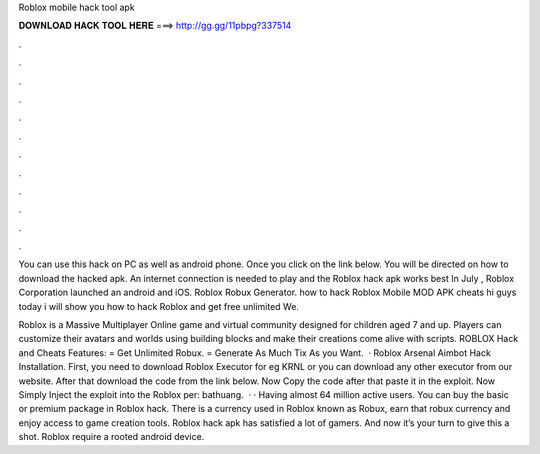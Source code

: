 Roblox mobile hack tool apk



𝐃𝐎𝐖𝐍𝐋𝐎𝐀𝐃 𝐇𝐀𝐂𝐊 𝐓𝐎𝐎𝐋 𝐇𝐄𝐑𝐄 ===> http://gg.gg/11pbpg?337514



.



.



.



.



.



.



.



.



.



.



.



.

You can use this hack on PC as well as android phone. Once you click on the link below. You will be directed on how to download the hacked apk. An internet connection is needed to play and the Roblox hack apk works best In July , Roblox Corporation launched an android and iOS. Roblox Robux Generator. how to hack Roblox Mobile MOD APK cheats hi guys today i will show you how to hack Roblox and get free unlimited We.

Roblox is a Massive Multiplayer Online game and virtual community designed for children aged 7 and up. Players can customize their avatars and worlds using building blocks and make their creations come alive with scripts. ROBLOX Hack and Cheats Features: = Get Unlimited Robux. = Generate As Much Tix As you Want.  · Roblox Arsenal Aimbot Hack Installation. First, you need to download Roblox Executor for eg KRNL or you can download any other executor from our website. After that download the code from the link below. Now Copy the code after that paste it in the exploit. Now Simply Inject the exploit into the Roblox per: bathuang.  · · Having almost 64 million active users. You can buy the basic or premium package in Roblox hack. There is a currency used in Roblox known as Robux, earn that robux currency and enjoy access to game creation tools. Roblox hack apk has satisfied a lot of gamers. And now it’s your turn to give this a shot. Roblox require a rooted android device.
